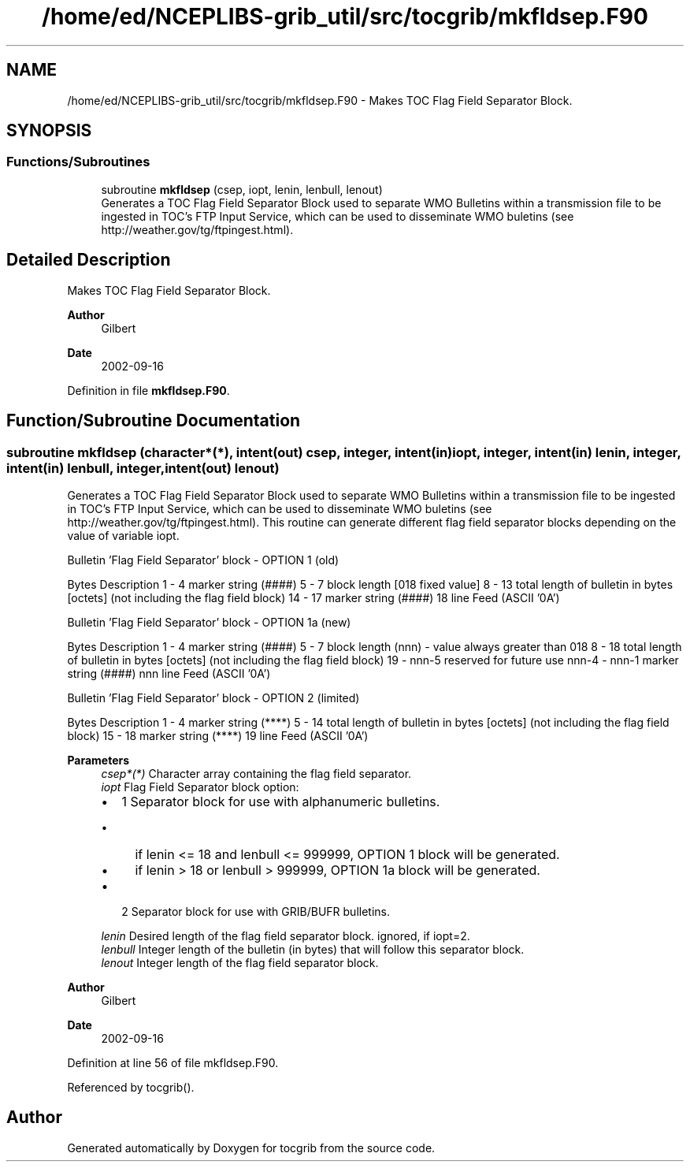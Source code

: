 .TH "/home/ed/NCEPLIBS-grib_util/src/tocgrib/mkfldsep.F90" 3 "Mon Oct 9 2023" "Version 1.3.0" "tocgrib" \" -*- nroff -*-
.ad l
.nh
.SH NAME
/home/ed/NCEPLIBS-grib_util/src/tocgrib/mkfldsep.F90 \- Makes TOC Flag Field Separator Block\&.  

.SH SYNOPSIS
.br
.PP
.SS "Functions/Subroutines"

.in +1c
.ti -1c
.RI "subroutine \fBmkfldsep\fP (csep, iopt, lenin, lenbull, lenout)"
.br
.RI "Generates a TOC Flag Field Separator Block used to separate WMO Bulletins within a transmission file to be ingested in TOC's FTP Input Service, which can be used to disseminate WMO buletins (see http://weather.gov/tg/ftpingest.html)\&. "
.in -1c
.SH "Detailed Description"
.PP 
Makes TOC Flag Field Separator Block\&. 


.PP
\fBAuthor\fP
.RS 4
Gilbert 
.RE
.PP
\fBDate\fP
.RS 4
2002-09-16 
.RE
.PP

.PP
Definition in file \fBmkfldsep\&.F90\fP\&.
.SH "Function/Subroutine Documentation"
.PP 
.SS "subroutine mkfldsep (character*(*), intent(out) csep, integer, intent(in) iopt, integer, intent(in) lenin, integer, intent(in) lenbull, integer, intent(out) lenout)"

.PP
Generates a TOC Flag Field Separator Block used to separate WMO Bulletins within a transmission file to be ingested in TOC's FTP Input Service, which can be used to disseminate WMO buletins (see http://weather.gov/tg/ftpingest.html)\&. This routine can generate different flag field separator blocks depending on the value of variable iopt\&.
.PP
Bulletin 'Flag Field Separator' block - OPTION 1 (old)
.PP
Bytes   Description    1 - 4   marker string (####)    5 - 7   block length [018 fixed value]    8 - 13   total length of bulletin in bytes [octets] (not including the flag field block)    14 - 17   marker string (####)    18   line Feed (ASCII '0A')   
.PP
Bulletin 'Flag Field Separator' block - OPTION 1a (new)
.PP
Bytes   Description    1 - 4   marker string (####)    5 - 7   block length (nnn) - value always greater than 018    8 - 18   total length of bulletin in bytes [octets] (not including the flag field block)    19 - nnn-5   reserved for future use    nnn-4 - nnn-1   marker string (####)    nnn   line Feed (ASCII '0A')   
.PP
Bulletin 'Flag Field Separator' block - OPTION 2 (limited)
.PP
Bytes   Description    1 - 4   marker string (****)    5 - 14   total length of bulletin in bytes [octets] (not including the flag field block)    15 - 18   marker string (****)    19   line Feed (ASCII '0A')   
.PP
\fBParameters\fP
.RS 4
\fIcsep*(*)\fP Character array containing the flag field separator\&. 
.br
\fIiopt\fP Flag Field Separator block option:
.IP "\(bu" 2
1 Separator block for use with alphanumeric bulletins\&.
.IP "  \(bu" 4
if lenin <= 18 and lenbull <= 999999, OPTION 1 block will be generated\&.
.IP "  \(bu" 4
if lenin > 18 or lenbull > 999999, OPTION 1a block will be generated\&.
.PP

.IP "\(bu" 2
2 Separator block for use with GRIB/BUFR bulletins\&. 
.PP
.br
\fIlenin\fP Desired length of the flag field separator block\&. ignored, if iopt=2\&. 
.br
\fIlenbull\fP Integer length of the bulletin (in bytes) that will follow this separator block\&. 
.br
\fIlenout\fP Integer length of the flag field separator block\&.
.RE
.PP
\fBAuthor\fP
.RS 4
Gilbert 
.RE
.PP
\fBDate\fP
.RS 4
2002-09-16 
.RE
.PP

.PP
Definition at line 56 of file mkfldsep\&.F90\&.
.PP
Referenced by tocgrib()\&.
.SH "Author"
.PP 
Generated automatically by Doxygen for tocgrib from the source code\&.
